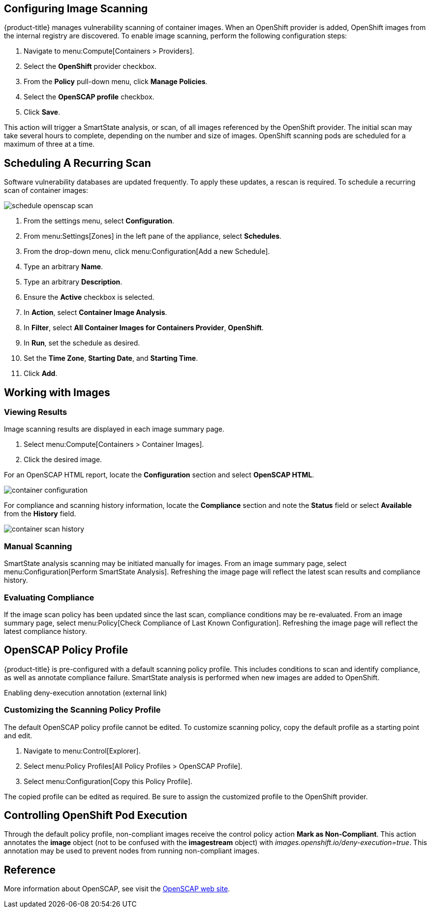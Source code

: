 == Configuring Image Scanning

{product-title} manages vulnerability scanning of container images. When an OpenShift provider is added, OpenShift images from the internal registry are discovered. To enable image scanning, perform the following configuration steps:

. Navigate to menu:Compute[Containers > Providers].
. Select the *OpenShift* provider checkbox.
. From the *Policy* pull-down menu, click *Manage Policies*.
. Select the *OpenSCAP profile* checkbox.
. Click *Save*.

This action will trigger a SmartState analysis, or scan, of all images referenced by the OpenShift provider. The initial scan may take several hours to complete, depending on the number and size of images. OpenShift scanning pods are scheduled for a maximum of three at a time.

== Scheduling A Recurring Scan

Software vulnerability databases are updated frequently. To apply these updates, a rescan is required. To schedule a recurring scan of container images:

image::schedule_openscap_scan.png[]

. From the settings menu, select *Configuration*.
. From menu:Settings[Zones] in the left pane of the appliance, select *Schedules*.
. From the drop-down menu, click menu:Configuration[Add a new Schedule].
. Type an arbitrary *Name*.
. Type an arbitrary *Description*.
. Ensure the *Active* checkbox is selected.
. In *Action*, select *Container Image Analysis*.
. In *Filter*, select *All Container Images for Containers Provider*, *OpenShift*.
. In *Run*, set the schedule as desired.
. Set the *Time Zone*, *Starting Date*, and *Starting Time*.
. Click *Add*.

== Working with Images

=== Viewing Results

Image scanning results are displayed in each image summary page.

. Select menu:Compute[Containers > Container Images].
. Click the desired image.

For an OpenSCAP HTML report, locate the *Configuration* section and select *OpenSCAP HTML*.

image::container_configuration.png[]

For compliance and scanning history information, locate the *Compliance* section and note the *Status* field or select *Available* from the *History* field.

image::container_scan_history.png[]

=== Manual Scanning

SmartState analysis scanning may be initiated manually for images. From an image summary page, select menu:Configuration[Perform SmartState Analysis]. Refreshing the image page will reflect the latest scan results and compliance history.

=== Evaluating Compliance

If the image scan policy has been updated since the last scan, compliance conditions may be re-evaluated. From an image summary page, select menu:Policy[Check Compliance of Last Known Configuration]. Refreshing the image page will reflect the latest compliance history.

== OpenSCAP Policy Profile

{product-title} is pre-configured with a default scanning policy profile. This includes conditions to scan and identify compliance, as well as annotate compliance failure. SmartState analysis is performed when new images are added to OpenShift.

Enabling deny-execution annotation (external link)

=== Customizing the Scanning Policy Profile

The default OpenSCAP policy profile cannot be edited. To customize scanning policy, copy the default profile as a starting point and edit.

. Navigate to menu:Control[Explorer].
. Select menu:Policy Profiles[All Policy Profiles > OpenSCAP Profile].
. Select menu:Configuration[Copy this Policy Profile].

The copied profile can be edited as required. Be sure to assign the customized profile to the OpenShift provider.

== Controlling OpenShift Pod Execution

Through the default policy profile, non-compliant images receive the control policy action *Mark as Non-Compliant*. This action annotates the *image* object (not to be confused with the *imagestream* object) with _images.openshift.io/deny-execution=true_. This annotation may be used to prevent nodes from running non-compliant images.
ifdef::cfme[Refer to link:https://access.redhat.com/documentation/en-us/openshift_container_platform/3.5/html/cluster_administration/admin-guide-image-policy[OpenShift Image Policy documentation] for configuration details.]
ifdef::miq[Refer to link:https://docs.openshift.org/latest/admin_guide/image_policy.html[OpenShift Image Policy documentation] for configuration details.]

== Reference

More information about OpenSCAP, see visit the link:https://www.open-scap.org/[OpenSCAP web site].
